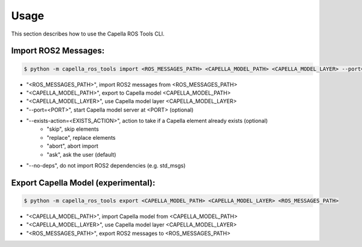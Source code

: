 ..
   Copyright DB InfraGO AG and contributors
   SPDX-License-Identifier: Apache-2.0

.. _usage:

*****
Usage
*****

This section describes how to use the Capella ROS Tools CLI.

Import ROS2 Messages:
----------------------
.. code-block:: bash

   $ python -m capella_ros_tools import <ROS_MESSAGES_PATH> <CAPELLA_MODEL_PATH> <CAPELLA_MODEL_LAYER> --port=<PORT> --exists-action=<EXISTS_ACTION> --no-deps

* "<ROS_MESSAGES_PATH>", import ROS2 messages from <ROS_MESSAGES_PATH>
* "<CAPELLA_MODEL_PATH>", export to Capella model <CAPELLA_MODEL_PATH>
* "<CAPELLA_MODEL_LAYER>", use Capella model layer <CAPELLA_MODEL_LAYER>
* "--port=<PORT>", start Capella model server at <PORT> (optional)
* "--exists-action=<EXISTS_ACTION>", action to take if a Capella element already exists (optional)
   * "skip", skip elements
   * "replace", replace elements
   * "abort", abort import
   * "ask", ask the user (default)
* "--no-deps", do not import ROS2 dependencies (e.g. std_msgs)

Export Capella Model (experimental):
------------------------------------
.. code-block:: bash

   $ python -m capella_ros_tools export <CAPELLA_MODEL_PATH> <CAPELLA_MODEL_LAYER> <ROS_MESSAGES_PATH>

* "<CAPELLA_MODEL_PATH>", import Capella model from <CAPELLA_MODEL_PATH>
* "<CAPELLA_MODEL_LAYER>", use Capella model layer <CAPELLA_MODEL_LAYER>
* "<ROS_MESSAGES_PATH>", export ROS2 messages to <ROS_MESSAGES_PATH>
